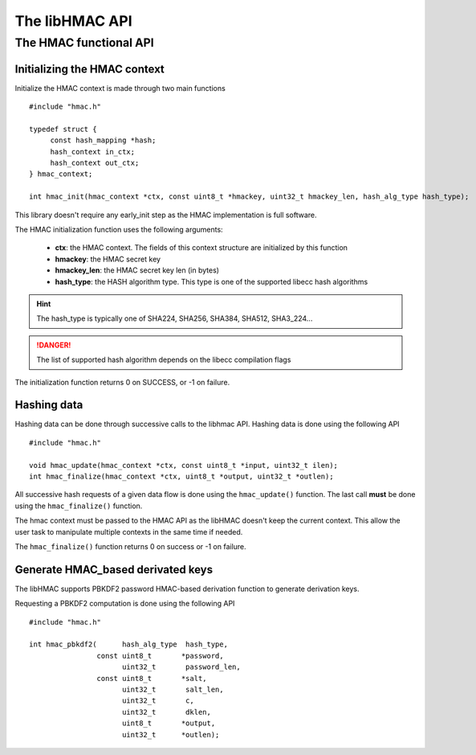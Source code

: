 The libHMAC API
---------------

The HMAC functional API
"""""""""""""""""""""""

Initializing the HMAC context
^^^^^^^^^^^^^^^^^^^^^^^^^^^^^

Initialize the HMAC context is made through two main functions ::

   #include "hmac.h"

   typedef struct {
        const hash_mapping *hash;
        hash_context in_ctx;
        hash_context out_ctx;
   } hmac_context;

   int hmac_init(hmac_context *ctx, const uint8_t *hmackey, uint32_t hmackey_len, hash_alg_type hash_type);


This library doesn't require any early_init step as the HMAC implementation is
full software.

The HMAC initialization function uses the following arguments:

   * **ctx**: the HMAC context. The fields of this context structure are initialized by this function
   * **hmackey**: the HMAC secret key
   * **hmackey_len**: the HMAC secret key len (in bytes)
   * **hash_type**: the HASH algorithm type. This type is one of the supported libecc hash algorithms

.. hint::
   The hash_type is typically one of SHA224, SHA256, SHA384, SHA512, SHA3_224...

.. danger::
   The list of supported hash algorithm depends on the libecc compilation flags

The initialization function returns 0 on SUCCESS, or -1 on failure.

Hashing data
^^^^^^^^^^^^

Hashing data can be done through successive calls to the libhmac API.
Hashing data is done using the following API ::

   #include "hmac.h"

   void hmac_update(hmac_context *ctx, const uint8_t *input, uint32_t ilen);
   int hmac_finalize(hmac_context *ctx, uint8_t *output, uint32_t *outlen);

All successive hash requests of a given data flow is done using the ``hmac_update()`` function. The last call **must** be done using the ``hmac_finalize()`` function.

The hmac context must be passed to the HMAC API as the libHMAC doesn't keep the 
current context. This allow the user task to manipulate multiple contexts in the
same time if needed.

The ``hmac_finalize()`` function returns 0 on success or -1 on failure.


Generate HMAC_based derivated keys
^^^^^^^^^^^^^^^^^^^^^^^^^^^^^^^^^^

The libHMAC supports PBKDF2 password HMAC-based derivation function to generate
derivation keys.

Requesting a PBKDF2 computation is done using the following API ::

   #include "hmac.h"

   int hmac_pbkdf2(      hash_alg_type  hash_type,
                   const uint8_t       *password,
                         uint32_t       password_len,
                   const uint8_t       *salt,
                         uint32_t       salt_len,
                         uint32_t       c,
                         uint32_t       dklen,
                         uint8_t       *output,
                         uint32_t      *outlen);

